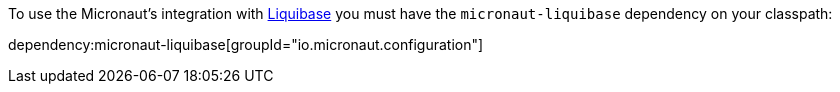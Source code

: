 To use the Micronaut's integration with http://www.liquibase.org[Liquibase] you must have the `micronaut-liquibase`
dependency on your classpath:

dependency:micronaut-liquibase[groupId="io.micronaut.configuration"]
